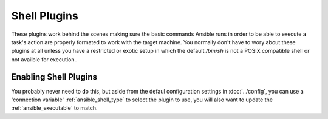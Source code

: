 Shell Plugins
-------------

These plugins work behind the scenes making sure the basic commands Ansible runs in order to be able to execute a task's action are
properly formated to work with the target machine.
You normally don't have to wory about these plugins at all unless you have a restricted or exotic setup in which the default `/bin/sh` is
not a POSIX compatible shell or not availble for execution..

Enabling Shell Plugins
++++++++++++++++++++++

You probably never need to do this, but aside from the defaul configuration settings in :doc:`../config`, you can use a 'connection variable'
:ref:`ansible_shell_type` to select the plugin to use, you will also want to update the :ref:`ansible_executable` to match.

.. seealso::

   :doc:`../playbooks`
       An introduction to playbooks
   :doc:`inventory`
       Ansible inventory plugins
   :doc:`callback`
       Ansible callback plugins
   :doc:`../playbooks_filters`
       Jinja2 filter plugins
   :doc:`../playbooks_tests`
       Jinja2 test plugins
   :doc:`../playbooks_lookups`
       Jinja2 lookup plugins
   `User Mailing List <http://groups.google.com/group/ansible-devel>`_
       Have a question?  Stop by the google group!
   `irc.freenode.net <http://irc.freenode.net>`_
       #ansible IRC chat channel

